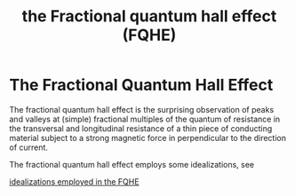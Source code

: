 :PROPERTIES:
:ID:       2fa90488-38aa-478f-bc3a-2290fb9def10
:END:
#+title: the Fractional quantum hall effect (FQHE)
#+filetags: definition FQHE

* The Fractional Quantum Hall Effect

The fractional quantum hall effect is the surprising observation of peaks and valleys at (simple) fractional multiples of the quantum of resistance in the transversal and longitudinal resistance of a thin piece of conducting material subject to a strong magnetic force in perpendicular to the direction of current.


The fractional quantum hall effect employs some idealizations, see

[[file:20210311100054-idealizations_employed_in_the_fqhe.org][idealizations employed in the FQHE]]
